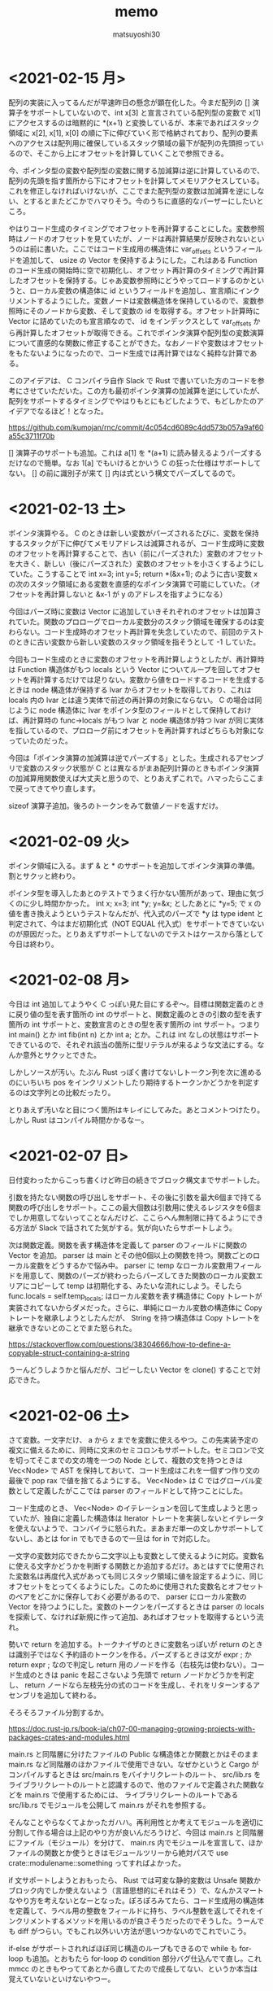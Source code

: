 #+title: memo
#+author: matsuyoshi30

* <2021-02-15 月>

  配列の実装に入ってるんだが早速昨日の懸念が顕在化した。今まだ配列の [] 演算子をサポートしていないので、int x[3] と宣言されている配列型の変数で x[1] にアクセスするのは暗黙的に *(x+1) と変換しているが、本来であればスタック領域に x[2], x[1], x[0] の順に下に伸びていく形で格納されており、配列の要素へのアクセスは配列用に確保しているスタック領域の最下が配列の先頭担っているので、そこから上にオフセットを計算していくことで参照できる。

  今、ポインタ型の変数や配列型の変数に関する加減算は逆に計算しているので、配列の先頭を指す箇所から下にオフセットを計算してメモリアクセスしている。これを修正しなければいけないが、ここでまた配列型の変数は加減算を逆にしない、とするとまたどこかでハマりそう。今のうちに直感的なパーザーにしたいところ。

  やはりコード生成のタイミングでオフセットを再計算することにした。変数参照時はノードのオフセットを見ていたが、ノードは再計算結果が反映されないというのは前に書いた。ここではコード生成用の構造体に var_offsets というフィールドを追加して、 usize の Vector を保持するようにした。これはある Function のコード生成の開始時に空で初期化し、オフセット再計算のタイミングで再計算したオフセットを保持する。じゃあ変数参照時にどうやってロードするのかというと、ローカル変数の構造体に id というフィールドを追加し、宣言順にインクリメントするようにした。変数ノードは変数構造体を保持しているので、変数参照時にそのノードから変数、そして変数の id を取得する。オフセット計算時に Vector に詰めていたのも宣言順なので、 id をインデックスとして var_offsets から再計算したオフセットが取得できる。これでポインタ演算や配列型の変数演算について直感的な関数に修正することができた。なおノードや変数はオフセットをもたないようになったので、コード生成では再計算ではなく純粋な計算である。

  このアイデアは、 C コンパイラ自作 Slack で Rust で書いていた方のコードを参考にさせていただいた。この方も最初ポインタ演算の加減算を逆にしていたが、配列をサポートするタイミングでやはりもとにもどしたようで、もどしかたのアイデアでなるほど！となった。

  https://github.com/kumojan/rnc/commit/4c054cd6089c4dd573b057a9af60a55c3711f70b

  [] 演算子のサポートも追加。これは a[1] を *(a+1) に読み替えるようパーズするだけなので簡単。なお 1[a] でもいけるとかいう C の狂った仕様はサポートしてない。 [] の前に識別子が来て [] 内は式という構文でパーズしてるので。

* <2021-02-13 土>

  ポインタ演算やる。 C のときは新しい変数がパーズされるたびに、変数を保持するスタックが下に伸びてメモリアドレスは減算されるが、コード生成時に変数のオフセットを再計算することで、古い（前にパーズされた）変数のオフセットを大きく、新しい（後にパーズされた）変数のオフセットを小さくするようにしていた。こうすることで int x=3; int y=5; return *(&x+1); のように古い変数 x の次のスタック領域にある変数を直感的なポインタ演算で可能にしていた。（オフセットを再計算しないと &x-1 が y のアドレスを指すようになる）

  今回はパーズ時に変数は Vector に追加していきそれぞれのオフセットは加算されていた。関数のプロローグでローカル変数分のスタック領域を確保するのは変わらない。コード生成時のオフセット再計算を失念していたので、前回のテストのときに古い変数から新しい変数のスタック領域を指そうとして -1 していた。

  今回もコード生成のときに変数のオフセットを再計算しようとしたが、再計算時は Function 構造体がもつ locals という Vector についてループを回してオフセットを再計算するだけでは足りない。変数から値をロードするコードを生成するときは node 構造体が保持する lvar からオフセットを取得しており、これは locals 内の lvar とは違う実体で前述の再計算の対象にならない。 C の場合は同じように node 構造体に lvar をポインタ型のフィールドとして保持しておけば、再計算時の func->locals がもつ lvar と node 構造体が持つ lvar が同じ実体を指しているので、プロローグ前にオフセットを再計算すればどちらも対象になっていたのだった。

  今回は「ポインタ演算の加減算は逆でパーズする」とした。生成されるアセンブリで変数のスタック状態が C とは異なるがまあ配列計算のときもポインタ演算の加減算用関数使えば大丈夫と思うので、とりあえずこれで。ハマったらここまで戻ってきてやり直します。

  sizeof 演算子追加。後ろのトークンをみて数値ノードを返すだけ。

* <2021-02-09 火>

  ポインタ領域に入る。まず & と * のサポートを追加してポインタ演算の準備。割とサクッと終わり。

  ポインタ型を導入したあとのテストでうまく行かない箇所があって、理由に気づくのに少し時間かかった。 int x; x=3; int *y; y=&x; としたあとに *y=5; で x の値を書き換えようというテストなんだが、代入式のパーズで *y は type ident と判定されて、今はまだ初期化式（NOT EQUAL 代入式）をサポートできていないのが原因だった。とりあえずサポートしてないのでテストはケースから落として今日は終わり。

* <2021-02-08 月>

  今日は int 追加してようやく C っぽい見た目にするぞ〜。目標は関数定義のときに戻り値の型を表す箇所の int のサポートと、関数定義のときの引数の型を表す箇所の int サポートと、変数宣言のときの型を表す箇所の int サポート。つまり int main() とか int fib(int n) とか int a; とか。これは int なしの状態はサポートできているので、それぞれ該当の箇所に型リテラルが来るような文法にする。なんか意外とサクッとできた。

  しかしソースが汚い。たぶん Rust っぽく書けてないしトークン列を次に進めるのにいちいち pos をインクリメントしたり期待するトークンかどうかを判定するのは文字列との比較だったり。

  とりあえず汚いなと目につく箇所はキレイにしてみた。あとコメントつけたり。しかし Rust はコンパイル時間かかるなー。

* <2021-02-07 日>

  日付変わったからこっち書くけど昨日の続きでブロック構文までサポートした。

  引数を持たない関数の呼び出しをサポート、その後に引数を最大6個まで持てる関数の呼び出しをサポート。ここの最大個数は引数用に使えるレジスタを6個までしか用意してないってことなんだけど、ここらへん無制限に持てるようにできる方法が Slack で話されてた気がする。気が向いたらサポートしよう。

  次は関数定義。関数を表す構造体を定義して parser のフィールドに関数の Vector を追加。 parser は main とその他0個以上の関数を持つ。関数ごとのローカル変数をどうするかで悩み中。 parser に temp なローカル変数用フィールドを用意して、関数のパーズが終わったらパーズしてきた関数のローカル変数エリアにコピーして temp は初期化する、みたいな流れにしよう。そしたら func.locals = self.temp_locals; はローカル変数を表す構造体に Copy トレートが実装されてないからダメだった。さらに、単純にローカル変数の構造体に Copy トレートを継承しようとしたんだが、 String を持つ構造体は Copy トレートを継承できないとのことでまた怒られた。

  https://stackoverflow.com/questions/38304666/how-to-define-a-copyable-struct-containing-a-string

  うーんどうしようかと悩んだが、コピーしたい Vector を clone() することで対応できた。

* <2021-02-06 土>

  さて変数。一文字だけ、 a から z までを変数に使えるやつ。この先実装予定の複文に備えるために、同時に文末のセミコロンもサポートした。セミコロンで文を切ってそこまでの文の塊を一つの Node として、複数の文を持つときは Vec<Node> で AST を保持しておいて、コード生成はこれを一個ずつ作り文の最後で pop rax で値を捨てるようにする。 Vec<Node> は C ではグローバル変数として定義したがここでは parser のフィールドとして持つことにした。

  コード生成のとき、 Vec<Node> のイテレーションを回して生成しようと思っていたが、独自に定義した構造体は Iterator トレートを実装しないとイテレータを使えないようで、コンパイラに怒られた。まあまだ単一の文しかサポートしてないし、あとは for in でもできるので一旦は for in で対応した。

  一文字の変数対応できたから二文字以上も変数として使えるように対応。変数名に使える文字かどうかを判断する関数とか追加するだけ。あとはすでに使用された変数名は再度代入式があっても同じスタック領域に値を設定するように、同じオフセットをとってくるようにした。このために使用された変数名とオフセットのペアをどこかに保存しておく必要があるので、 parser にローカル変数の Vector を持つようにした。変数のトークンをパーズするときは parser の locals を探索して、なければ新規に作って追加、あればオフセットを取得するという流れ。

  勢いで return を追加する。トークナイザのときに変数名っぽいが return のときは識別子ではなく予約語のトークンを作る。パーズするときは文が expr ; か return expr ; なので判定し return 用のノードを作る（右枝先は使わない）。コード生成のときは panic を起こさないよう先頭で return ノードかどうかを判定し、 return ノードなら左枝先分の式のコードを生成し、それをリターンするアセンブリを追加して終わる。

  そろそろファイル分割するか。

  https://doc.rust-jp.rs/book-ja/ch07-00-managing-growing-projects-with-packages-crates-and-modules.html

  main.rs と同階層に分けたファイルの Public な構造体とか関数とかはそのまま main.rs など同階層のほかファイルで使用できない。なぜかというと Cargo がコンパイルするときは src/main.rs をバイナリクレートのルート、 src/lib.rs をライブラリクレートのルートと認識するので、他のファイルで定義された関数などを main.rs で使用するためには、 ライブラリクレートのルートである src/lib.rs でモジュールを公開して main.rs がそれを参照する。

  そんなことやらなくてよかったガハハ。再利用性とか考えてモジュールを適切に分割して作る場合は上記のやり方が良いんだろうけど、今回は main.rs と同階層にファイル（モジュール）を分けて、 main.rs 内でモジュールを宣言して、ほかファイルの関数とか使うときはモジュールツリーから絶対パスで use crate::modulename::something ってすればよかった。

  if 文サポートしようとおもったら、 Rust では可変な静的変数は Unsafe 関数かブロック内でしか使えないよう（言語思想的にそれはそう）で、なんかスマートなやり方を考えないとなーとなった。ぽろぽろみてたら、コード生成用の構造体を定義して、ラベル用の整数をフィールドに持ち、ラベル整数を返してそれをインクリメントするメソッドを用いるのが良さそうだったのでそうした。うーんでも diff がつらい。でもこれ以外いい方法が思いつかないのでこれでいこう。

  if-else がサポートされればほぼ同じ構造のループもできるので while も for-loop も追加。とおもたら for-loop の condition 部分バグ仕込んでて直し。これ mmcc のときもやっててあとから直してたので成長してない、というか本当は覚えていないといけないやつー。

* <2021-02-04 木>

  今日は二文字で形成される比較演算子について実装していく。 >= とか != とか。の前にトークナイザで new_token とか実装しといたほうが良さそうなのでリファクタ。

  さてまずは >= と <= を実装、というところで、String のパターンマッチで混乱した。そもそも Rust には String とか &str とか Vec<char> とかあるのでここらへん理解してないとすぐにハマる。ハマってもコンパイラが教えてくれるのでそこまで困らないが。

  何にハマったかというと、 if 文では String と "" (&str) の比較ができるのにパターンマッチではできないという点。パターンマッチしたいものが String のときはそれを &str にするかパターンのほうを String にして合わせるしかない。 String -> &str はヒープ領域のポインタをとってくるだけなのでメモリアロケーションは発生しないが、 &str -> String はメモリアロケーションが発生するので as_str() で String を &str に変換することにした。

  https://stackoverflow.com/questions/49886160/why-can-i-compare-a-string-to-a-str-using-if-but-not-when-using-match

  てかバグあった。 mmcc の方にもあった。 < の AST ノードに対するアセンブリが間違ってた。境界条件のテスト漏れ。

  バグ直して >=, <= と同じように == とか実装。これで四則演算と比較演算はおわり、次は変数。

* <2021-02-03 水>

  今日は AST を構築するパーザを Node 構造体のメソッドとして実装しなおす。しなおした。簡単。 impl Node ブロック内に移動して Node を Self に書き換えるだけでいけた。

  しかしこれは本来のメソッド記法とは違う気がする。すべて Node::method() で呼び出している。いわゆる「関連関数」のかたち。 String::from() みたいな。これは一般的には新規インスタンスを作るときに使用されるもので、想定しているのはノードを作りながら AST を構築していくように呼び出しあう関数群だったので、いまいち正しい使い方ではない感覚を覚えた。このままでも良かったのかもしれないけど。

  なので新しく Parser という構造体を定義してこの構造体に AST 構築用のメソッドを定義することにした。それぞれのメソッドは Node を返すんだけどメソッドの中で再帰下降構文に従いながらメソッドを呼び出しあう。 Parser はトークン列と今どのトークン列をみているかのインデックスを保持するようにし、各メソッドはパーザー自身を可変参照の引数として定義されているので、いわゆるメソッド的に self.method() というかたちで呼び出せる。これはなんかオブジェクト指向っぽい。

  Rust のコンパイラが親切なので、「だいたいこんな感じでいけるかな」と思って書き殴ってコンパイルして出てきたエラーのヘルプメッセージどおりに直していったら動いた。 "help: indicate the anonymous lifetime: `<'_>`" は、参照を含む構造体はライフタイムを指定しないといけないが、その構造体にメソッドを定義したときは impl ブロックでもライフタイムを示さないといけないというやつ。 "error[E0312]: lifetime of reference outlives lifetime of borrowed content.." はライフタイム参照を持つ構造体について、引数をライフタイム指定したフィールドに設定するようなコンストラクタでも引数にライフタイム指定しましょうというもの。これは後ろに "but the borrowed content is only valid for the anonymous lifetime #1 defined on the method body a xxx" とあるのも分かりやすい。

* <2021-02-02 火>

  比較演算子。まずは一文字のパーズだけやってみる。 > と < 。サクッと完了。

* <2021-02-01 月>

  少し日が空いてしまった。今日は単項演算子を実装する。

  単項演算子は今まで primary として AST ノードをつくっていたところが、+ があればそのまま、 - があれば 0-x のかたちとして読み込むようにすればよい。しかし Rust のビルドは遅いな。

  と思ったら既存のコードにバグがあった。 expr 内で左枝先ノード探索後のトークン位置を示す pos の更新の方法が誤っていました。今までのテストはうまく動いて単項演算子の実装で気づくという。こういうのコンパイラ作ってるあるあるな気がする（ある実装で別の既存の実装のバグに気づく）

* <2021-01-28 木>

  カッコの対応をする。これができたら電卓レベルになる（整数のみだが）。

  とりあえずは昨日までと同じように括弧で閉じられた式を AST ノードに変換する関数を実装する。かんたん。

  いちいちインスタンス化のたびに構造体の全フィールドを書くのはつらいので、定義した構造体に Default() を実装した。標準ライブラリで Default トレイトが定義されており、構造体のフィールドの型が標準の型であれば、 #[derive(Default)] という注釈を付与することで、インスタンス化するときに手動で設定する必要のないフィールドは ..Default::default() を呼び出すことで型のデフォルト値（ Go でいうゼロ値かな？）が設定される。

  自分は定義した構造体にまた別で定義した Enum のフィールドがあったので  Default() を実装した。その用途から大体はインスタンス化のときに構造体のブロックの中で使用されるものだが、 Node 構造体に対して実装した Default トレイトの場合、 Default::default() でも Node::default() でもどちらでも呼び出せる。たぶん Default トレイトを実装していますよということで Default::default() のほうがよいのだと思うが。

  次は構造体に対してメソッドを定義してそれを呼び出す形に書き換える。それか単項演算子の実装。

* <2021-01-27 水>

  乗算と除法。加減算との計算の優先順位とか考えないといけないので、乗除算と加減算で AST ノードを作る関数を分けてうまくやる（ここらへんは Compilerbook で解説されている左再帰下降構文解析を適用する）。

  C の場合はトークン列をグローバルに宣言した隣接リスト型の変数で表しているので、乗除算と加減算で AST を作るときはそれぞれそのグローバル変数を見ればよかったのだが、今回トークン列は Vector で表している。なので計算の優先順位が低い加減算の関数は引数にトークン列を、計算の優先順位が高い乗除算は引数にトークン列と今ターゲットにするトークン列のインデックスを持つようにした。加減算ではオペレーターのあとに必ず乗除算の関数を呼び、乗除算はオペレーターのあと、もしくはオペレーターがない場合に数値を読んで、ノードと新しくターゲットとなったトークン列のインデックスを返す。これで乗除算と加減算間でトークン列をうまい具合にやり取りすることができる。

  引数にトークン列を受け取ってやり取りする場合は参照でやりとりする。これを Rust では「参照による所有権の借用」という。ここまでのざっくりとした所有権の理解は、「関数の仮引数に変数を渡すと所有権が移動(move)するので関数呼び出し以降はその変数は使えない。仮引数に参照で借用すればそれ以降も同一の変数が使用できる」という感じ。ゼッタイにもっと厳密な定義があるので公式ドキュメント読もう。

  https://doc.rust-jp.rs/book-ja/ch04-00-understanding-ownership.html

* <2021-01-26 火>

  トークンの列から AST を作る。

  Enum でノードの種類を定義し、ノード情報を表す構造体を定義。連結リストは標準データ型の Vector を使えばよかったのでトークン列は Vector をつかったが、 AST はその名の通り木構造のデータなので Rust で木構造データを表現する方法を調べる。

  枝先を示すフィールドの型をどうするか。持つものは同じノード構造体なんだが、そのままでは再帰的な型定義になってサイズが確定しない（無限大になる）。C では枝先を示すポインタを持てばよかったが Rust だと Box<> というのを使うらしい。 Box を使うことで <> 内のデータをヒープ領域に確保する。

  一番目のトークンは数値として AST のノードを作り、以降は無限ループの中で処理する。'+' か '-' であればトークン列のインデックスを一つずらして数値を取得して「ノードの左枝先は元のノード、右枝先は取得した数値、ノード自身は operator 」のノードを作って「元のノード」が自分を指すようにする。「1+2-3」はこんな感じのノードになる。

  #+begin_src
       -
      / \
     +   3
    / \
   1   2
  #+end_src

    ノード生成のところで左右枝先のデータ型を Option<Box<Node>> にしたためになかなか苦戦したが、ここはさすが Rust 、コンパイラが親切でコンパイルエラー一つ一つ丁寧に対応してたらいつの間にかできてた。ただなんかもっと良い書き方がゼッタイにある。なんか煩雑。

    コード生成もここで関数に切り出す。 AST のルートノードを受け取るとトラバースしながらアセンブリを出力する。ここは C で実装したコードと同じ感じで実装できそう。そしてできた。昨日構造体のフィールドに対してパターンマッチかけないとか言ったけど書けたわ。さすがに書けるか。ガハハ

* <2021-01-25 月>

  tokenizer の実装。

  初めに Enum でトークンの種類を定義。後で気づくが比較演算で Enum をこのまま使うことはできないので #[derive(PartialEq)] を用いて比較できるようにする。

  https://stackoverflow.com/questions/25576748/how-to-compare-enum-without-pattern-matching

  トークンの構造体を定義。 C では連結リストを実装するために次のトークンのポインタを内蔵したが、 Rust では Vector が使えるので不要。

  トークナイザを実装。文字列を受け取ってトークンの Vector を返す。インスタンス生成時に設定不要なフィールドについては、構造体に Default を実装してそれを使うことで記述の簡略化が図れるらしいが、なんかうまくいかなかったので後で見直す。今日はどのインスタンス化でもすべてのフィールドを設定するように書いた。

  パターンマッチを使いこなしたいんだけどなんかうまくかけない。例えばトークンの種類によって処理を分岐したいというときに、 match tokens[i].TokenKind と書いて TkReserved, TkEof, _ のパターンでそれぞれ書くみたいにできると直感的なのかなと思ったのだが、インスタンスのフィールドについてのパターンマッチはかけずにインスタンスそのもののパターンマッチを書かなければいけないようだ。ここでも検査不要なフィールドは .. で省略できるが、なんでフィールドでパターンマッチできないんだろう？

  https://stackoverflow.com/questions/41390457/how-to-match-struct-fields-in-rust

* <2021-01-24 日>

  Rust で C Compiler 書き始め。まずは恒例、コマンドラインで受け取った整数をそのまま EXIT CODE に使うアセンブリを出力。

  その後は加減算を実装。 C では、文字列の先頭からN進数としてパーズできるものとパーズ後の残りの文字列のポインタを返してくれる strtol 関数が便利だったが、 Rust では同等の関数がなさそうなので調べながら実装
  イテレータを便利に使ってワンライナーでこういうのをかけるのが Rust の良いところのひとつなのかな？

  https://doc.rust-lang.org/std/iter/trait.Iterator.html

  https://qiita.com/lo48576/items/34887794c146042aebf1

  strtol っぽい関数は書いたんだが、オペレーターをみて加減算を判断するところの実装が少し手間取った。Rust は文字列を表すデータ型に String, &str, Vec<char> など色々あり、色々あるということはそれぞれ違うところもあり。ループで文字列操作したい場合は &str ではなくて String を使う。

  https://stackoverflow.com/questions/59022234/borrowed-value-does-not-live-long-enough-in-loop

  https://stackoverflow.com/questions/29428227/return-local-string-as-a-slice-str

